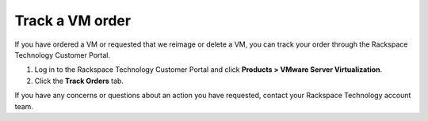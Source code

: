 .. _track-a-vm-order:


================
Track a VM order
================

If you have ordered a VM or requested that we reimage or delete a VM, you
can track your order through the Rackspace Technology Customer Portal.

1.	Log in to the Rackspace Technology Customer Portal and click **Products > VMware Server Virtualization**.
2.	Click the **Track Orders** tab.

If you have any concerns or questions about an action you have requested,
contact your Rackspace Technology account team.









